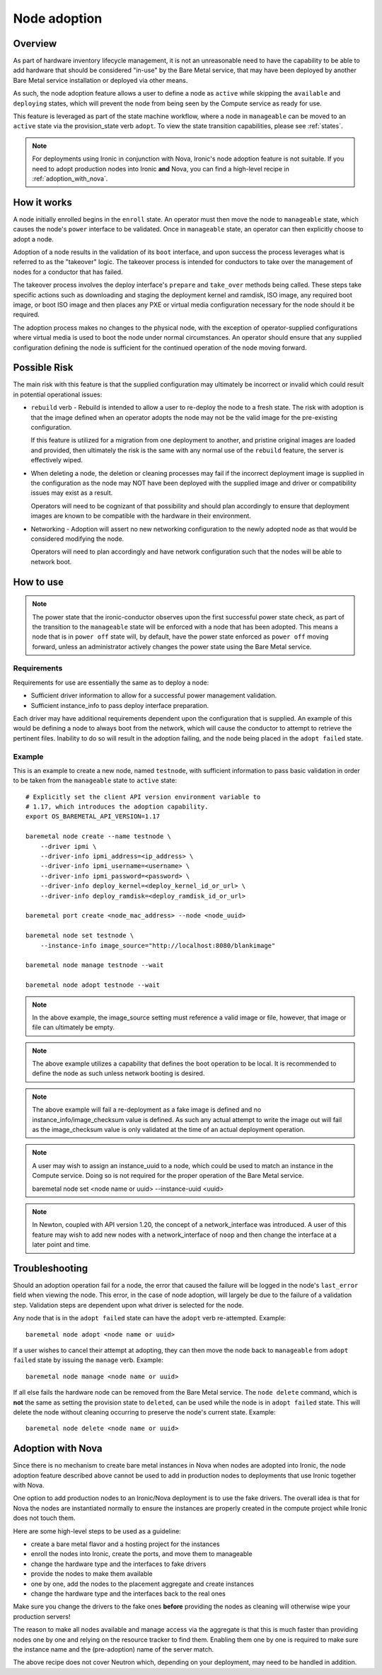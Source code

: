 .. _adoption:

=============
Node adoption
=============

Overview
========
As part of hardware inventory lifecycle management, it is not an
unreasonable need to have the capability to be able to add hardware
that should be considered "in-use" by the Bare Metal service,
that may have been deployed by another Bare Metal service
installation or deployed via other means.

As such, the node adoption feature allows a user to define a node
as ``active`` while skipping the ``available`` and ``deploying``
states, which will prevent the node from being seen by the Compute
service as ready for use.

This feature is leveraged as part of the state machine workflow,
where a node in ``manageable`` can be moved to an ``active`` state
via the provision_state verb ``adopt``.  To view the state
transition capabilities, please see :ref:`states`.

.. NOTE::
    For deployments using Ironic in conjunction with Nova, Ironic's
    node adoption feature is not suitable. If you need to adopt production
    nodes into Ironic **and** Nova, you can find a high-level recipe in
    :ref:`adoption_with_nova`.

How it works
============

A node initially enrolled begins in the ``enroll`` state. An operator
must then move the node to ``manageable`` state, which causes the node's
``power`` interface to be validated. Once in ``manageable`` state,
an operator can then explicitly choose to adopt a node.

Adoption of a node results in the validation of its ``boot`` interface,
and upon success the process leverages what is referred to as the "takeover"
logic. The takeover process is intended for conductors to take over the
management of nodes for a conductor that has failed.

The takeover process involves the deploy interface's ``prepare`` and
``take_over`` methods being called. These steps take specific actions such as
downloading and staging the deployment kernel and ramdisk, ISO image, any
required boot image, or boot ISO image and then places any PXE or virtual
media configuration necessary for the node should it be required.

The adoption process makes no changes to the physical node, with the
exception of operator-supplied configurations where virtual media is
used to boot the node under normal circumstances. An operator should
ensure that any supplied configuration defining the node is sufficient
for the continued operation of the node moving forward.

Possible Risk
=============

The main risk with this feature is that the supplied configuration may ultimately
be incorrect or invalid which could result in potential operational issues:

* ``rebuild`` verb - Rebuild is intended to allow a user to re-deploy the node
  to a fresh state. The risk with adoption is that the image defined when an
  operator adopts the node may not be the valid image for the pre-existing
  configuration.

  If this feature is utilized for a migration from one deployment to another,
  and pristine original images are loaded and provided, then ultimately the
  risk is the same with any normal use of the ``rebuild`` feature, the server
  is effectively wiped.

* When deleting a node, the deletion or cleaning processes may fail if the
  incorrect deployment image is supplied in the configuration as the node
  may NOT have been deployed with the supplied image and driver or
  compatibility issues may exist as a result.

  Operators will need to be cognizant of that possibility and should plan
  accordingly to ensure that deployment images are known to be compatible
  with the hardware in their environment.

* Networking - Adoption will assert no new networking configuration to the
  newly adopted node as that would be considered modifying the node.

  Operators will need to plan accordingly and have network configuration
  such that the nodes will be able to network boot.

How to use
==========

.. NOTE::
   The power state that the ironic-conductor observes upon the first
   successful power state check, as part of the transition to the
   ``manageable`` state will be enforced with a node that has been adopted.
   This means a node that is in ``power off`` state will, by default, have
   the power state enforced as ``power off`` moving forward, unless an
   administrator actively changes the power state using the Bare Metal
   service.

Requirements
------------

Requirements for use are essentially the same as to deploy a node:

* Sufficient driver information to allow for a successful
  power management validation.

* Sufficient instance_info to pass deploy interface preparation.

Each driver may have additional requirements dependent upon the
configuration that is supplied. An example of this would be defining
a node to always boot from the network, which will cause the conductor
to attempt to retrieve the pertinent files. Inability to do so will
result in the adoption failing, and the node being placed in the
``adopt failed`` state.

Example
-------

This is an example to create a new node, named ``testnode``, with
sufficient information to pass basic validation in order to be taken
from the ``manageable`` state to ``active`` state::

    # Explicitly set the client API version environment variable to
    # 1.17, which introduces the adoption capability.
    export OS_BAREMETAL_API_VERSION=1.17

    baremetal node create --name testnode \
        --driver ipmi \
        --driver-info ipmi_address=<ip_address> \
        --driver-info ipmi_username=<username> \
        --driver-info ipmi_password=<password> \
        --driver-info deploy_kernel=<deploy_kernel_id_or_url> \
        --driver-info deploy_ramdisk=<deploy_ramdisk_id_or_url>

    baremetal port create <node_mac_address> --node <node_uuid>

    baremetal node set testnode \
        --instance-info image_source="http://localhost:8080/blankimage"

    baremetal node manage testnode --wait

    baremetal node adopt testnode --wait

.. NOTE::
   In the above example, the image_source setting must reference a valid
   image or file, however, that image or file can ultimately be empty.

.. NOTE::
   The above example utilizes a capability that defines the boot operation
   to be local. It is recommended to define the node as such unless network
   booting is desired.

.. NOTE::
   The above example will fail a re-deployment as a fake image is
   defined and no instance_info/image_checksum value is defined.
   As such any actual attempt to write the image out will fail as the
   image_checksum value is only validated at the time of an actual
   deployment operation.

.. NOTE::
   A user may wish to assign an instance_uuid to a node, which could be
   used to match an instance in the Compute service. Doing so is not
   required for the proper operation of the Bare Metal service.

   baremetal node set <node name or uuid> --instance-uuid <uuid>

.. NOTE::
   In Newton, coupled with API version 1.20, the concept of a
   network_interface was introduced. A user of this feature may wish to
   add new nodes with a network_interface of ``noop`` and then change
   the interface at a later point and time.

Troubleshooting
===============

Should an adoption operation fail for a node, the error that caused the
failure will be logged in the node's ``last_error`` field when viewing the
node. This error, in the case of node adoption, will largely be due to
the failure of a validation step. Validation steps are dependent
upon what driver is selected for the node.

Any node that is in the ``adopt failed`` state can have the ``adopt`` verb
re-attempted.  Example::

  baremetal node adopt <node name or uuid>

If a user wishes to cancel their attempt at adopting, they can then move
the node back to ``manageable`` from ``adopt failed`` state by issuing the
``manage`` verb.  Example::

  baremetal node manage <node name or uuid>

If all else fails the hardware node can be removed from the Bare Metal
service.  The ``node delete`` command, which is **not** the same as setting
the provision state to ``deleted``, can be used while the node is in
``adopt failed`` state. This will delete the node without cleaning
occurring to preserve the node's current state. Example::

  baremetal node delete <node name or uuid>

.. _adoption_with_nova:

Adoption with Nova
==================

Since there is no mechanism to create bare metal instances in Nova when nodes
are adopted into Ironic, the node adoption feature described above cannot be
used to add in production nodes to deployments that use Ironic together with
Nova.

One option to add production nodes to an Ironic/Nova deployment is to use
the fake drivers. The overall idea is that for Nova the nodes are instantiated
normally to ensure the instances are properly created in the compute project
while Ironic does not touch them.

Here are some high-level steps to be used as a guideline:

* create a bare metal flavor and a hosting project for the instances
* enroll the nodes into Ironic, create the ports, and move them to manageable
* change the hardware type and the interfaces to fake drivers
* provide the nodes to make them available
* one by one, add the nodes to the placement aggregate and create instances
* change the hardware type and the interfaces back to the real ones

Make sure you change the drivers to the fake ones **before** providing the
nodes as cleaning will otherwise wipe your production servers!

The reason to make all nodes available and manage access via the aggregate is
that this is much faster than providing nodes one by one and relying on the
resource tracker to find them. Enabling them one by one is required to make
sure the instance name and the (pre-adoption) name of the server match.

The above recipe does not cover Neutron which, depending on your deployment,
may need to be handled in addition.
